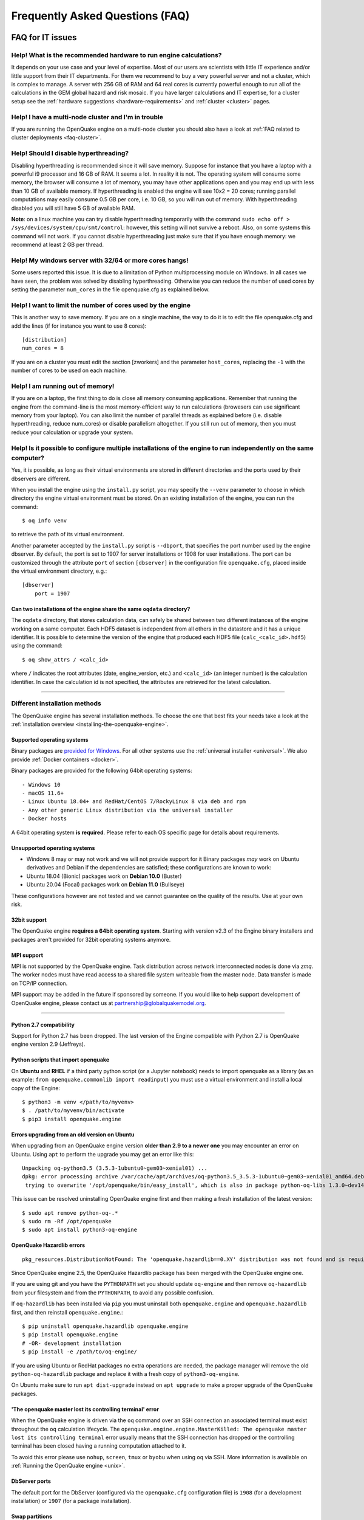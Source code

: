 Frequently Asked Questions (FAQ)
================================

FAQ for IT issues
-----------------

******************************************************************
Help! What is the recommended hardware to run engine calculations?
******************************************************************

It depends on your use case and your level of expertise. Most of our users are scientists with little IT experience 
and/or little support from their IT departments. For them we recommend to buy a very powerful server and not a cluster, 
which is complex to manage. A server with 256 GB of RAM and 64 real cores is currently powerful enough to run all of the 
calculations in the GEM global hazard and risk mosaic. If you have larger calculations and IT expertise, for a cluster 
setup see the :ref:`hardware suggestions <hardware-requirements>` and :ref:`cluster <cluster>` pages.

****************************************************
Help! I have a multi-node cluster and I'm in trouble
****************************************************

If you are running the OpenQuake engine on a multi-node cluster you should also have a look at :ref:`FAQ related to cluster 
deployments <faq-cluster>`.

**************************************
Help! Should I disable hyperthreading?
**************************************

Disabling hyperthreading is recommended since it will save memory. Suppose for instance that you have a laptop with a 
powerful i9 processor and 16 GB of RAM. It seems a lot. In reality it is not. The operating system will consume some 
memory, the browser will consume a lot of memory, you may have other applications open and you may end up with less than 
10 GB of available memory. If hyperthreading is enabled the engine will see 10x2 = 20 cores; running parallel computations 
may easily consume 0.5 GB per core, i.e. 10 GB, so you will run out of memory. With hyperthreading disabled you will still 
have 5 GB of available RAM.

**Note**: on a linux machine you can try disable hyperthreading temporarily with the command ``sudo echo off > 
/sys/devices/system/cpu/smt/control``: however, this setting will not survive a reboot. Also, on some systems this 
command will not work. If you cannot disable hyperthreading just make sure that if you have enough memory: we 
recommend at least 2 GB per thread.

*******************************************************
Help! My windows server with 32/64 or more cores hangs!
*******************************************************

Some users reported this issue. It is due to a limitation of Python multiprocessing module on Windows. In all cases we 
have seen, the problem was solved by disabling hyperthreading. Otherwise you can reduce the number of used cores by 
setting the parameter ``num_cores`` in the file openquake.cfg as explained below.

************************************************************
Help! I want to limit the number of cores used by the engine
************************************************************

This is another way to save memory. If you are on a single machine, the way to do it is to edit the file openquake.cfg 
and add the lines (if for instance you want to use 8 cores)::

	[distribution]
	num_cores = 8

If you are on a cluster you must edit the section [zworkers] and the parameter ``host_cores``, replacing the ``-1`` with 
the number of cores to be used on each machine.

*********************************
Help! I am running out of memory!
*********************************

If you are on a laptop, the first thing to do is close all memory consuming applications. Remember that running the 
engine from the command-line is the most memory-efficient way to run calculations (browesers can use significant memory 
from your laptop). You can also limit the number of parallel threads as explained before (i.e. disable hyperthreading, 
reduce num_cores) or disable parallelism altogether. If you still run out of memory, then you must reduce your 
calculation or upgrade your system.

*****************************************************************************************************************
Help! Is it possible to configure multiple installations of the engine to run independently on the same computer?
*****************************************************************************************************************

Yes, it is possible, as long as their virtual environments are stored in different directories and the ports used by 
their dbservers are different.

When you install the engine using the ``install.py`` script, you may specify the ``--venv`` parameter to choose in which 
directory the engine virtual environment must be stored. On an existing installation of the engine, you can run the 
command::

	$ oq info venv

to retrieve the path of its virtual environment.

Another parameter accepted by the ``install.py`` script is ``--dbport``, that specifies the port number used by the 
engine dbserver. By default, the port is set to 1907 for server installations or 1908 for user installations. The port 
can be customized through the attribute ``port`` of section ``[dbserver]`` in the configuration file ``openquake.cfg``, 
placed inside the virtual environment directory, e.g.::

	[dbserver]
	    port = 1907

########################################################################
Can two installations of the engine share the same ``oqdata`` directory?
########################################################################

The ``oqdata`` directory, that stores calculation data, can safely be shared between two different instances of the 
engine working on a same computer. Each HDF5 dataset is independent from all others in the datastore and it has a unique 
identifier. It is possible to determine the version of the engine that produced each HDF5 file (``calc_<calc_id>.hdf5``) 
using the command::

	$ oq show_attrs / <calc_id>

where ``/`` indicates the root attributes (date, engine_version, etc.) and ``<calc_id>`` (an integer number) is the 
calculation identifier. In case the calculation id is not specified, the attributes are retrieved for the latest 
calculation.

-------

******************************
Different installation methods
******************************

The OpenQuake engine has several installation methods. To choose the one that best fits your needs take a look at the 
:ref:`installation overview <installing-the-openquake-engine>`.

###########################
Supported operating systems
###########################

Binary packages are `provided for Windows <https://downloads.openquake.org/pkgs/windows/oq-engine>`__.  For all other 
systems use the :ref:`universal installer <universal>`. We also provide :ref:`Docker containers <docker>`.

Binary packages are provided for the following 64bit operating systems::

- Windows 10
- macOS 11.6+
- Linux Ubuntu 18.04+ and RedHat/CentOS 7/RockyLinux 8 via deb and rpm
- Any other generic Linux distribution via the universal installer
- Docker hosts

A 64bit operating system **is required**. Please refer to each OS specific page for details about requirements.

.. _unsupported-operating-systems:

#############################
Unsupported operating systems
#############################

- Windows 8 may or may not work and we will not provide support for it Binary packages *may* work on Ubuntu derivatives and Debian if the dependencies are satisfied; these configurations are known to work:
- Ubuntu 18.04 (Bionic) packages work on **Debian 10.0** (Buster)
- Ubuntu 20.04 (Focal) packages work on **Debian 11.0** (Bullseye)

These configurations however are not tested and we cannot guarantee on the quality of the results. Use at your own risk.

#############
32bit support
#############

The OpenQuake engine **requires a 64bit operating system**. Starting with version v2.3 of the Engine binary installers 
and packages aren't provided for 32bit operating systems anymore.

.. _mpi-support:

###########
MPI support
###########

MPI is not supported by the OpenQuake engine. Task distribution across network interconnected nodes is done via *zmq*. 
The worker nodes must have read access to a shared file system writeable from the master node. Data transfer is made on 
TCP/IP connection.

MPI support may be added in the future if sponsored by someone. If you would like to help support development of 
OpenQuake engine, please contact us at partnership@globalquakemodel.org.

-------

########################
Python 2.7 compatibility
########################

Support for Python 2.7 has been dropped. The last version of the Engine compatible with Python 2.7 is 
OpenQuake engine version 2.9 (Jeffreys).

####################################
Python scripts that import openquake
####################################

On **Ubuntu** and **RHEL** if a third party python script (or a Jupyter notebook) needs to import openquake as a library 
(as an example: ``from openquake.commonlib import readinput``) you must use a virtual environment and install a local 
copy of the Engine::

	$ python3 -m venv </path/to/myvenv>
	$ . /path/to/myvenv/bin/activate
	$ pip3 install openquake.engine

##############################################
Errors upgrading from an old version on Ubuntu
##############################################

When upgrading from an OpenQuake engine version **older than 2.9 to a newer one** you may encounter an error on Ubuntu. Using 
``apt`` to perform the upgrade you may get an error like this::

	Unpacking oq-python3.5 (3.5.3-1ubuntu0~gem03~xenial01) ...
	dpkg: error processing archive /var/cache/apt/archives/oq-python3.5_3.5.3-1ubuntu0~gem03~xenial01_amd64.deb (--unpack):
	 trying to overwrite '/opt/openquake/bin/easy_install', which is also in package python-oq-libs 1.3.0~dev1496296871+a6bdffb

This issue can be resolved uninstalling OpenQuake engine first and then making a fresh installation of the latest version::

	$ sudo apt remove python-oq-.*
	$ sudo rm -Rf /opt/openquake
	$ sudo apt install python3-oq-engine

##########################
OpenQuake Hazardlib errors
##########################

::

	pkg_resources.DistributionNotFound: The 'openquake.hazardlib==0.XY' distribution was not found and is required by openquake.engine

Since OpenQuake engine 2.5, the OpenQuake Hazardlib package has been merged with the OpenQuake engine one.

If you are using git and you have the ``PYTHONPATH`` set you should update ``oq-engine`` and then remove ``oq-hazardlib`` 
from your filesystem and from the ``PYTHONPATH``, to avoid any possible confusion.

If ``oq-hazardlib`` has been installed via ``pip`` you must uninstall both ``openquake.engine`` and ``openquake.hazardlib`` 
first, and then reinstall ``openquake.engine``.::

	$ pip uninstall openquake.hazardlib openquake.engine
	$ pip install openquake.engine
	# -OR- development installation
	$ pip install -e /path/to/oq-engine/

If you are using Ubuntu or RedHat packages no extra operations are needed, the package manager will remove the old 
``python-oq-hazardlib`` package and replace it with a fresh copy of ``python3-oq-engine``.

On Ubuntu make sure to run ``apt dist-upgrade`` instead on ``apt upgrade`` to make a proper upgrade of the OpenQuake 
packages.

##########################################################
'The openquake master lost its controlling terminal' error
##########################################################

When the OpenQuake engine is driven via the ``oq`` command over an SSH connection an associated terminal must exist 
throughout the ``oq`` calculation lifecycle. The ``openquake.engine.engine.MasterKilled: The openquake master lost its 
controlling terminal`` error usually means that the SSH connection has dropped or the controlling terminal has been 
closed having a running computation attached to it.

To avoid this error please use ``nohup``, ``screen``, ``tmux`` or ``byobu`` when using ``oq`` via SSH. More information 
is available on :ref:`Running the OpenQuake engine <unix>`.

##############
DbServer ports
##############

The default port for the DbServer (configured via the ``openquake.cfg`` configuration file) is ``1908`` (for a 
development installation) or ``1907`` (for a package installation).

###############
Swap partitions
###############

Having a swap partition active on resources fully dedicated to the OpenQuake engine is discouraged. More info 
:ref:`here <cluster>`.

################################
System running out of disk space
################################

The OpenQuake engine may require lot of disk space for the raw results data (``hdf5`` files stored in ``/home/<user>/oqdata``) 
and the temporary files used to either generated outputs or load input files via the ``API``. On certain cloud 
configurations the amount of space allocated to the root fs (``/``) is fairly limited and extra 'data' volumes needs to 
be attached. To make the Engine use these volumes for ``oqdata`` and the temporary storage you must change the 
``openquake.cfg`` configuration; assuming ``/mnt/ext_volume`` as the mount point of the extra 'data' volume, it must be 
changed as follow:

- ``shared_dir`` must be set to ``/mnt/ext_volume``
- A ``tmp`` dir must be created in ``/mnt/ext_volume``
- ``custom_tmp`` must be set to ``/mnt/ext_volume/tmp`` (the directory must exist)

.. _certificate-verification-on-macOS:

#################################
Certificate verification on macOS
#################################

::

	Traceback (most recent call last):
	  File "/Users/openquake/py36/bin/oq", line 11, in <module>
	    load_entry_point('openquake.engine', 'console_scripts', 'oq')()
	  File "/Users/openquake/openquake/oq-engine/openquake/commands/__main__.py", line 53, in oq
	    parser.callfunc()
	  File "/Users/openquake/openquake/oq-engine/openquake/baselib/sap.py", line 181, in callfunc
	    return self.func(**vars(namespace))
	  File "/Users/openquake/openquake/oq-engine/openquake/baselib/sap.py", line 251, in main
	    return func(**kw)
	  File "/Users/openquake/openquake/oq-engine/openquake/commands/engine.py", line 210, in engine
	    exports, hazard_calculation_id=hc_id)
	  File "/Users/openquake/openquake/oq-engine/openquake/commands/engine.py", line 70, in run_job
	    eng.run_calc(job_id, oqparam, exports, **kw)
	  File "/Users/openquake/openquake/oq-engine/openquake/engine/engine.py", line 341, in run_calc
	    close=False, **kw)
	  File "/Users/openquake/openquake/oq-engine/openquake/calculators/base.py", line 192, in run
	    self.pre_execute()
	  File "/Users/openquake/openquake/oq-engine/openquake/calculators/scenario_damage.py", line 85, in pre_execute
	    super().pre_execute()
	  File "/Users/openquake/openquake/oq-engine/openquake/calculators/base.py", line 465, in pre_execute
	    self.read_inputs()
	  File "/Users/openquake/openquake/oq-engine/openquake/calculators/base.py", line 398, in read_inputs
	    self._read_risk_data()
	  File "/Users/openquake/openquake/oq-engine/openquake/calculators/base.py", line 655, in _read_risk_data
	    haz_sitecol, assetcol)
	  File "/Users/openquake/openquake/oq-engine/openquake/calculators/base.py", line 821, in read_shakemap
	    oq.discard_assets)
	  File "/Users/openquake/openquake/oq-engine/openquake/hazardlib/shakemap.py", line 100, in get_sitecol_shakemap
	    array = download_array(array_or_id)
	  File "/Users/openquake/openquake/oq-engine/openquake/hazardlib/shakemap.py", line 74, in download_array
	    contents = json.loads(urlopen(url).read())[
	  File "/Library/Frameworks/Python.framework/Versions/3.8/lib/python3.8/urllib/request.py", line 223, in urlopen
	    return opener.open(url, data, timeout)
	  File "/Library/Frameworks/Python.framework/Versions/3.8/lib/python3.8/urllib/request.py", line 526, in open
	    response = self._open(req, data)
	  File "/Library/Frameworks/Python.framework/Versions/3.8/lib/python3.8/urllib/request.py", line 544, in _open
	    '_open', req)
	  File "/Library/Frameworks/Python.framework/Versions/3.8/lib/python3.8/urllib/request.py", line 504, in _call_chain
	    result = func(*args)
	  File "/Library/Frameworks/Python.framework/Versions/3.8/lib/python3.8/urllib/request.py", line 1361, in https_open
	    context=self._context, check_hostname=self._check_hostname)
	  File "/Library/Frameworks/Python.framework/Versions/3.8/lib/python3.8/urllib/request.py", line 1320, in do_open
	    raise URLError(err)
	urllib.error.URLError: <urlopen error [SSL: CERTIFICATE_VERIFY_FAILED] certificate verify failed (_ssl.c:852)>

Please have a look at ``/Applications/Python 3.8/ReadMe.rtf`` for possible solutions. If unsure run from a terminal the 
following command::

	sudo /Applications/Python\ 3.8/install_certificates.command  # NB: use the appropriate Python version!

.. _faq-hazard:

FAQ about running hazard calculations
-------------------------------------

*************************************************************************
Can I estimate the runtime of a classical calculation without running it?
*************************************************************************

Since engine v3.15 you can. The trick is to run a reduced calculation first, by using the command::

	$ oq engine --run job.ini --sample-sources=0.01

This will reduce the number of ruptures by ~100 times so that the reduced calculation will complete in a reasonable 
amount of time. Then in the log you will see the estimate runtime for the full calculation. For instance for the SHARE 
model on a computer with an i7 processor you will see something like this::

	[2022-04-19 08:57:05 #4054 INFO] Estimated time 72.3 hours

The estimate is rather rough, so do not take it at the letter. The runtime can be reduced by orders of magnitude by 
tuning parameters like the ``pointsource_distance`` and ``ps_grid_spacing``, discussed at length in the advanced manual.

*************************************************
How should I interpret the "Realizations" output?
*************************************************

This is explained in the :ref:`logic trees section <logic-trees>`

****************************************************************
How do I export the hazard curves/maps/uhs for each realization?
****************************************************************

By default the engine only exports statistical results, i.e. the mean hazard curves/maps/uhs. If you want the individual 
results you must set ``individual_rlzs=true`` in the job.ini files. Please take care: if you have thousands of realizations 
(which is quite common) the data transfer and disk space requirements will be thousands of times larger than just 
returning the mean results: the calculation might fail. This is why by default ``individual_rlzs`` is false.

*************************************************************************
Argh, I forgot to set ``individual_rlzs``! Must I repeat the calculation?
*************************************************************************

No, just set ``individual_rlzs=true`` in the job.ini and run::

	$ oq engine --run job.ini --hc=<ID> --exports csv

where ``<ID>`` must be replaced with the ID of the original calculation. The individual outputs will be regenerated by 
reusing the result of the previous calculation: it will be a lot faster than repeating the calculation from scratch.

*************************************************************************
Argh, I set the wrong poes in the job.ini? Must I repeat the calculation?
*************************************************************************

No, set the right poes in the job.ini and as before run::

	$ oq engine --run job.ini --hc=<ID> --exports csv

where ``<ID>`` must be replaced with the ID of the original calculation. Hazard maps and UHS can be regenerated from an 
existing calculation quite efficiently.

***********************************************************
I am getting an error "disaggregation matrix is too large"!
***********************************************************

This means that you have too many disaggregation bins. Please act on the binning parameters, i.e. on ``mag_bin_width``, 
``distance_bin_width``, ``coordinate_bin_width``, ``num_epsilon_bins``. The most relevant parameter is ``coordinate_bin_width`` 
which is quadratic: for instance by changing from ``coordinate_bin_width=0.1`` to ``coordinate_bin_width=1.0`` the size of 
your disaggregation matrix will be reduced by 100 times.

************************************************************************
What is the relation between sources, ruptures, events and realizations?
************************************************************************

A single rupture can produce multiple seismic events during the investigation time. How many depends on the number of 
stochastic event sets, on the rupture occurrence rate and on the ``ses_seed`` parameters, as explained 
:ref:`here <rupture-sampling-how-does-it-work>`. In the 
engine a rupture is uniquely identified by a rupture ID, which is a 32 bit positive integer. Starting from engine v3.7, 
seismic events are uniquely identified by an event ID, which is a 32 bit positive integer. The relation between event ID 
and rupture ID is given encoded in the ``events`` table in the datastore, which also contains the realization associated 
to the event. The properties of the rupture generating the events can be ascertained by looking inside the ``ruptures`` 
table. In particular ther ``srcidx`` contains the index of the source that generated the rupture. The ``srcidx`` can be 
used to extract the properties of the sources by looking inside the ``source_info`` table, which contains the ``source_id`` 
string used in the XML source model.

************************************************
Can I run a calculation from a Jupyter notebook?
************************************************

You can run any kind of calculation from a Jupyter notebook, but usually calculations are long and it is not convenient 
to run them interactively. Scenarios are an exception, since they are usually fast, unless you use spatial correlation 
with a lot of sites. Assuming the parameters of the calculation are in a ``job.ini`` file you can run the following lines 
in the notebook::

	In[1]: from openquake.calculators.base import run_calc
	In[2]: calc = run_calc('job.ini')

Then you can inspect the contents of the datastore and perform your postprocessing::

	In[3]: calc.datastore.open('r')  # open the datastore for reading

The inner format of the datastore is not guaranteed to be the same across releases and it is not documented, so this 
approach is recommended to the most adventurous people.

***************************************************************
how do I plot/analyze/postprocess the results of a calculation?
***************************************************************

The official way to plot the result of a calculation is to use the `QGIS plugin <https://plugins.qgis.org/plugins/svir/>`_. 
However you may want a kind of plot which is not available in the plugin, or you may want to batch-produce hundreds of 
plots, or you may want to plot the results of a postprocessing operation. In such cases you need to use the 
`extract API <https://github.com/gem/oq-engine/blob/master/doc/extract-api>`_ and to write your own plotting/postprocessing code.

.. _faq-risk:

FAQ about running risk calculations
-----------------------------------

***********************************************************************************************
What implications do ``random_seed``, ``ses_seed``, and ``master_seed`` have on my calculation?
***********************************************************************************************

The OpenQuake engine uses (Monte Carlo) sampling strategies for propagating epistemic uncertainty at various stages in a 
calculation. The sampling is based on numpy's pseudo-random number generator. Setting a 'seed' is useful for controlling 
the initialization of the random number generator, and repeating a calculation using the same seed should result in 
identical random numbers being generated each time.

Three different seeds are currently recognized and used by the OpenQuake engine.

- ``random_seed`` is the seed that controls the sampling of branches from both the source model logic tree and the ground motion model logic tree, when the parameter ``number_of_logic_tree_samples`` is non-zero. It affects both classical calculations and event based calculations.
- ``ses_seed`` is the seed that controls the sampling of the ruptures in an event based calculation (but notice that the generation of ruptures is also affected by the ``random_seed``, unless full enumeration of the logic tree is used, due to the reasons mentioned in the previous paragraph). It is also used to generate rupture seeds for both event based and scenario calculations, which are in turn used for sampling ground motion values / intensities from a Ground Motion Model, when the parameter ``truncation_level`` is non-zero. NB: before engine v3.11, sampling ground motion values / intensities from a GMM in a scenario calculation was incorrectly controlled by the ``random_seed`` and not the ``ses_seed``.
- ``master_seed`` is used when generating the epsilons in a calculation involving vulnerability functions with non-zero coefficients of variations. This is a purely risk-related seed, while the previous two are hazard-related seeds.

***************************************************************************************************************************************************************************************************************************
What values should I use for ``investigation_time``, ``ses_per_logic_tree_path``, and ``number_of_logic_tree_samples`` in my calculation? And what does the ``risk_investigation_time`` parameter for risk calculations do?
***************************************************************************************************************************************************************************************************************************

Setting the ``number_of_logic_tree_samples`` is relatively straightforward. This parameter controls the method used for 
propagation of epistemic uncertainty represented in the logic-tree structure and calculation of statistics such as the 
mean, median, and quantiles of key results.

``number_of_logic_tree_samples = 0`` implies that the engine will perform a so-called 'full-enumeration' of the 
logic-tree, i.e., it will compute the requested results for every end-branch, or 'path' in the logic-tree. Statistics 
are then computed with consideration of the relative weights assigned to each end-branch.

For models that have complex logic-trees containing thousands, or even millions of end-branches, a full-enumeration 
calculation will be computationally infeasible. In such cases, a sampling strategy might be more preferable and much 
more tractable. Setting, for instance, ``number_of_logic_tree_samples = 100`` implies that the engine will randomly 
choose (i.e., 'sample') 100 end-branches from the complete logic-tree based on the weight assignments. The requested 
results will be computed for each of these 100 sampled end-branches. Statistics are then computed using the results from 
the 100 sampled end-branches, where the 100 sampled end-branches are considered to be equi-weighted (1/100 weight for each 
sampled end-branch). Note that once the end-branches have been chosen for the calculation, the initial weights assigned 
in the logic-tree files have no further role to play in the computation of the statistics of the requested results. As 
mentioned in the previous section, changing the ``random_seed`` will result in a different set of paths or end-branches 
being sampled.

The ``risk_investigation_time`` parameter is also fairly straightforward. It affects only the risk part of the computation 
and does not affect the hazard calculations or results. Two of the most common risk metrics are (1) the time-averaged risk 
value (damages, losses, fatalities) for a specified time-window, and (2) the risk values (damages, losses, fatalities) 
corresponding to a set of return periods. The ``risk_investigation_time`` parameter controls the time-window used for 
computing the former category of risk metrics. Specifically, setting ``risk_investigation_time = 1`` will produce average 
annual risk values; such as average annual collapses, average annual losses, and average annual fatalities. This parameter 
does not affect the computation of the latter category of risk metrics. For example, the loss exceedance curves will 
remain the same irrespective of the value set for ``risk_investigation_time``, provided all other parameters are kept the 
same.

Next, we come to the two parameters ``investigation_time`` and ``ses_per_logic_tree_path``.

If the hazard model includes time-dependent sources, the choice of the ``investigation_time`` will most likely be dictated 
by the source model(s), and the engine will raise an error unless you set the value to that required by the source 
model(s). In this case, the ``ses_per_logic_tree_path`` parameter can be used to control the effective length of the 
stochastic event-set (or event catalog) for each end-branch, or 'path', for both full-enumeration and sampling-based 
calculations. As an example, suppose that the hazard model requires you to set ``investigation_time = 1``, because the 
source model defines 1-year occurrence probabilities for the seismic sources. Further, suppose you have decided to sample 
100 branches from the complete logic-tree as your strategy to propagate epistemic uncertainty. Now, setting 
``ses_per_logic_tree_path = 10000`` will imply that the engine will generate 10,000 'event-sets' for each of the 100 
sampled branches, where each 'event-set' spans 1 year. Note that some of these 1-year event-sets could be empty, implying 
that no events were generated in those particular 1-year intervals.

On the other hand, if the hazard model contains only time-independent sources, there is no hard constraint on the 
``investigation_time`` parameter. In this case, the ``ses_per_logic_tree_path`` parameter can be used in conjunction with 
the ``investigation_time`` to control the effective length of the stochastic event-set (or event catalog) for each 
end-branch, or 'path', for both full-enumeration and sampling-based calculations. For instance, the following three 
calculation settings would produce statistically equivalent risk results:

**Calculation 1**

::

	number_of_logic_tree_samples = 0
	investigation_time = 1
	ses_per_logic_tree_path = 10000
	risk_investigation_time = 1

**Calculation 2**

::

	number_of_logic_tree_samples = 0
	investigation_time = 50
	ses_per_logic_tree_path = 200
	risk_investigation_time = 1

**Calculation 3**

::

	number_of_logic_tree_samples = 0
	investigation_time = 10000
	ses_per_logic_tree_path = 1
	risk_investigation_time = 1

The effective catalog length per branch in such cases is ``investigation_time × ses_per_logic_tree_path``. The choice of 
how to split the effective catalog length amongst the two parameters is up to the modeller/analyst's preferrence, and 
there are no performance implications for perferring particular choices.

Note that if you were also computing hazard curves and maps in the above example calculations, the hazard curves output 
in the first calculation would provide probabilities of exceedance in 1 year, whereas the hazard curves output in the 
second calculation would provide probabilities of exceedance in 50 years. All **risk** results for the three calculations 
will be statistically identical.

***************************************
Can I disaggregate my losses by source?
***************************************

Starting from engine v3.10 you can get a summary of the total losses across your portfolio of assets arising from each 
seismic source, over the effective investigation time. For instance run the event based risk demo as follows::

	$ oq engine --run job.ini

and export the output "Source Loss Table". You should see a table like the one below:

+------------+---------------+----------------+
| **source** | **loss_type** | **loss_value** |
+============+===============+================+
|    231     | nonstructural |  1.07658E+10   |
+------------+---------------+----------------+
|    231     |  structural   |  1.63773E+10   |
+------------+---------------+----------------+
|    386     | nonstructural |  3.82246E+07   |
+------------+---------------+----------------+
|    386     |  structural   |  6.18172E+07   |
+------------+---------------+----------------+
|    238     | nonstructural |  2.75016E+08   |
+------------+---------------+----------------+
|    238     |  structural   |  4.58682E+08   |
+------------+---------------+----------------+
|    239     | nonstructural |  4.51321E+05   |
+------------+---------------+----------------+
|    239     |  structural   |  7.62048E+05   |
+------------+---------------+----------------+
|    240     | nonstructural |  9.49753E+04   |
+------------+---------------+----------------+
|    240     |  structural   |  1.58884E+05   |
+------------+---------------+----------------+
|    280     | nonstructural |  6.44677E+03   |
+------------+---------------+----------------+
|    280     |  structural   |  1.14898E+04   |
+------------+---------------+----------------+
|    374     | nonstructural |  8.14875E+07   |
+------------+---------------+----------------+
|    374     |  structural   |  1.35158E+08   |
+------------+---------------+----------------+
|     ⋮      |       ⋮       |        ⋮       |
+------------+---------------+----------------+

from which one can infer the sources causing the highest total losses for the portfolio of assets within the specified 
effective investigation time.

*************************************************************************
How does the engine compute loss curves (a.k.a. Probable Maximum Losses)?
*************************************************************************

The PML for a given return period is built from the losses in the event loss table. The algorithm used is documented in 
detail in the advanced manual at the end of the section about risk calculations. The section also explains why sometimes 
the PML or the loss curves contain NaN values (the effective investigation time is too short compared to the return 
period). Finally, it also explains why the PML is not additive.

.. _faq-cluster:

FAQ related to cluster deployments
----------------------------------

***************************************************************************
What it is the proper way to install the engine on a supercomputer cluster?
***************************************************************************

Normally a supercomputer cluster cannot be fully assigned to the OpenQuake engine, so you cannot perform the :ref:`regular 
cluster installation <cluster>`. We suggest to do the following instead:

- install the engine in server mode on the machine that will host the database and set ``shared_dir=/opt/openquake`` in the openquake.cfg file; such machine can have low specs; optionally, you can run the WebUI there, so that the users can easily download the results
- expose /opt/openquake to all the machines in the cluster by using a read-write shared filesystem
- then run the calculations on the other cluster nodes; the outputs will be saved in /opt/openquake/oqdata and the code will be read from /opt/openquake/venv; this will work if all the nodes have a vanilla python installation consistent with the one on the database machine.

*********************************************
Recover after a Out Of Memory (OOM) condition
*********************************************

When an Out Of Memory (OOM) condition occours on the master node the ``oq`` process is terminated by the operating system 
OOM killer via a ``SIGKILL`` signal.

Due to the forcefully termination of ``oq``, processes may be left running, using resources (both CPU and RAM), until 
the task execution reaches an end.

To free up resources for a new run **you must kill all openquake processes on the workers nodes**; this will stop any 
other running computation which is anyway highly probable to be already broken due to the OOM condition on the master 
node.

***********************************
error: OSError: Unable to open file
***********************************

A more detailed stack trace::

	OSError:
	  File "/opt/openquake/lib/python3.8/site-packages/openquake/baselib/parallel.py", line 312, in new
	    val = func(*args)
	  File "/opt/openquake/lib/python3.8/site-packages/openquake/baselib/parallel.py", line 376, in gfunc
	    yield func(*args)
	  File "/opt/openquake/lib/python3.8/site-packages/openquake/calculators/classical.py", line 301, in build_hazard_stats
	    pgetter.init()  # if not already initialized
	  File "/opt/openquake/lib/python3.8/site-packages/openquake/calculators/getters.py", line 69, in init
	    self.dstore = hdf5.File(self.dstore, 'r')
	  File "/opt/openquake/lib64/python3.8/site-packages/h5py/_hl/files.py", line 312, in __init__
	    fid = make_fid(name, mode, userblock_size, fapl, swmr=swmr)
	  File "/opt/openquake/lib64/python3.8/site-packages/h5py/_hl/files.py", line 142, in make_fid
	    fid = h5f.open(name, flags, fapl=fapl)
	  File "h5py/_objects.pyx", line 54, in h5py._objects.with_phil.wrapper
	  File "h5py/_objects.pyx", line 55, in h5py._objects.with_phil.wrapper
	  File "h5py/h5f.pyx", line 78, in h5py.h5f.open
	OSError: Unable to open file (unable to open file: name = '/home/openquake/oqdata/cache_1.hdf5', errno = 2, error message = 'No such file or directory', flags = 0, o_flags = 0)

This happens when the :ref:`shared dir <cluster>` 
is not configured properly and workers cannot access data from the master node. Please note that starting with OpenQuake 
engine 3.3 the shared directory is required on multi-node deployments.

You can get more information about setting up the shared directory on the :ref:`cluster installation page <cluster>`.

-------

********
Get help
********

If you need help or have questions/comments/feedback for us, you can subscribe to the OpenQuake engine users mailing list: 
https://groups.google.com/g/openquake-users